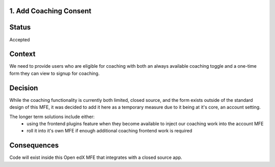 1. Add Coaching Consent
--------------------------------

Status
------

Accepted

Context
-------

We need to provide users who are eligible for coaching with both an always available
coaching toggle and a one-time form they can view to signup for coaching.

Decision
--------

While the coaching functionality is currently both limited, closed source, and the form
exists outside of the standard design of this MFE, it was decided to add it here as a
temporary measure due to it being at it's core, an account setting.

The longer term solutions include either:
  - using the frontend plugins feature when they become available to inject our coaching
    work into the account MFE
  - roll it into it's own MFE if enough additional coaching frontend work is required

Consequences
------------

Code will exist inside this Open edX MFE that integrates with a closed source app.
